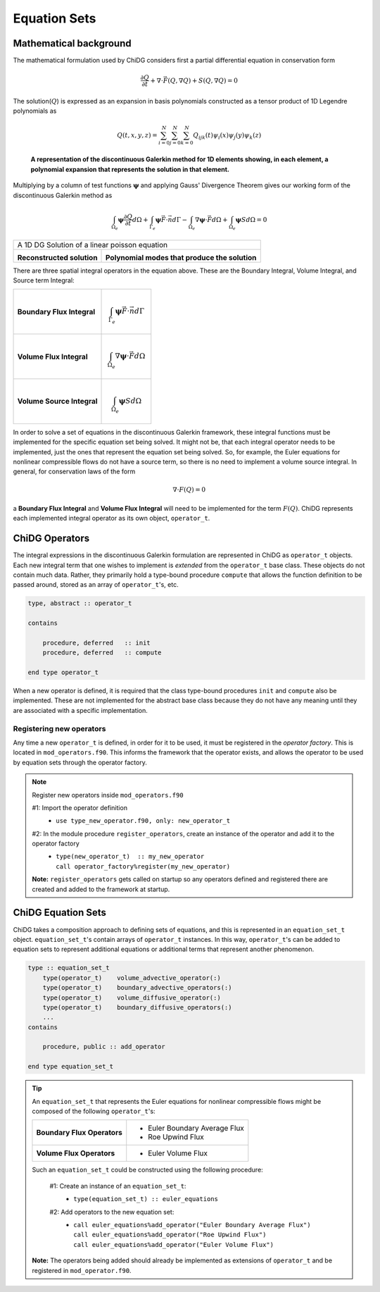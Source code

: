 =============
Equation Sets
=============




-----------------------
Mathematical background
-----------------------

The mathematical formulation used by ChiDG considers first a partial differential
equation in conservation form

.. math::

    \frac{\partial Q}{\partial t} + \nabla \cdot \vec{F}(Q,\nabla Q) +
    S(Q,\nabla Q) = 0

The solution(:math:`Q`) is expressed as an expansion in basis
polynomials constructed as a tensor product of 1D Legendre polynomials as

.. math:: 

    Q(t,x,y,z) = \sum_{i=0}^N \sum_{j=0}^N \sum_{k=0}^N Q_{ijk}(t) \psi_i(x)
    \psi_j(y) \psi_k(z)


.. figure:: 1d_dg.png

    **A representation of the discontinuous Galerkin method for 1D elements
    showing, in each element, a polynomial expansion that represents the
    solution in that element.**






Multiplying by a column of test functions :math:`\boldsymbol{\psi}` and applying
Gauss' Divergence Theorem gives our working form of the discontinuous
Galerkin method as

.. math::

    \int_{\Omega_e} \boldsymbol{\psi} \frac{\partial Q}{\partial t} d\Omega +
    \int_{\Gamma_e} \boldsymbol{\psi} \vec{F} \cdot \vec{n} d\Gamma - 
    \int_{\Omega_e} \nabla \boldsymbol{\psi} \cdot \vec{F} d\Omega + 
    \int_{\Omega_e} \boldsymbol{\psi} S d\Omega = 0


.. |solution| image:: 1d_poisson_solution.png
    :scale: 40 %

.. |modes| image:: 1d_poisson_modes.png
    :scale: 40 %

+----------------------------------------------------------------------------------------------+
| A 1D DG Solution of a linear poisson equation                                                |
+---------------------------------------------+------------------------------------------------+
|                                             |                                                |
| |solution|                                  |   |modes|                                      |
|                                             |                                                |
| **Reconstructed solution**                  | **Polynomial modes that produce the solution** |
|                                             |                                                |
+---------------------------------------------+------------------------------------------------+


There are three spatial integral operators in the equation above. These are the 
Boundary Integral, Volume Integral, and Source term Integral:

+----------------------------+---------------------------------------------------------------------+
|                            |                                                                     |
| **Boundary Flux Integral** | .. math::                                                           |
|                            |                                                                     |
|                            |   \int_{\Gamma_e} \boldsymbol{\psi} \vec{F} \cdot \vec{n} d\Gamma   |
|                            |                                                                     |
+----------------------------+---------------------------------------------------------------------+
|                            |                                                                     |
| **Volume Flux Integral**   | .. math::                                                           |
|                            |                                                                     |
|                            |   \int_{\Omega_e} \nabla \boldsymbol{\psi} \cdot \vec{F} d\Omega    |
|                            |                                                                     |
+----------------------------+---------------------------------------------------------------------+
|                            |                                                                     |
| **Volume Source Integral** | .. math::                                                           |
|                            |                                                                     |
|                            |     \int_{\Omega_e} \boldsymbol{\psi} S d\Omega                     |
|                            |                                                                     |
+----------------------------+---------------------------------------------------------------------+


In order to solve a set of equations in the discontinuous Galerkin framework, these
integral functions must be implemented for the specific equation set being solved.
It might not be, that each integral operator needs to be implemented, just the ones
that represent the equation set being solved. So, for example, the Euler equations
for nonlinear compressible flows do not have a source term, so there is no need
to implement a volume source integral. In general, for conservation laws of the form

.. math::

    \nabla \cdot F(Q) = 0

a **Boundary Flux Integral** and **Volume Flux Integral** will need to be implemented 
for the term :math:`F(Q)`. ChiDG represents each implemented integral operator as its 
own object, ``operator_t``.













---------------
ChiDG Operators
---------------

The integral expressions in the discontinuous Galerkin formulation are 
represented in ChiDG as ``operator_t`` objects. Each new integral term
that one wishes to implement is *extended* from the ``operator_t`` 
base class. These objects do not contain much data. Rather, they primarily
hold a type-bound procedure ``compute`` that allows the function definition
to be passed around, stored as an array of ``operator_t``'s, etc.


.. code-block:: Fortran

    type, abstract :: operator_t

    contains

        procedure, deferred   :: init
        procedure, deferred   :: compute

    end type operator_t


When a new operator is defined, it is required that the class type-bound procedures
``init`` and ``compute`` also be implemented. These are not implemented for
the abstract base class because they do not have any meaning until they
are associated with a specific implementation.


.. function:: init(self)

    The operator initializaton routine requires several bits of information to be implemented
    when defining a new operator.

        #1 Set the name of the operator 
            +---------+---------------------------------------+
            | Example |  | ``call self%set_name("Roe Flux")`` |
            +---------+---------------------------------------+

        #2 Set the equations that the operator will be operating on:
            +---------+---------------------------------------------+
            | Example |  | ``call self%set_equation("Pressure")``   |
            +---------+---------------------------------------------+
            |         |  | ``call self%set_equation("Density")``    |
            | Example |  | ``call self%set_equation("X-Momentum")`` |
            |         |  | ``call self%set_equation("Energy")``     |
            +---------+---------------------------------------------+


.. function:: compute(worker,prop)

    Implement the function that is operating on the data. Compute the function values, and
    call an integration routine.


    :param chidg_worker_t worker: A chidg_worker_t instance that acts as an interface for providing data, integrating, etc.
    :param properties_t   prop: A properties_t instance


Registering new operators
-------------------------
Any time a new ``operator_t`` is defined, in order for it to be used, it must be registered
in the *operator factory*. This is located in ``mod_operators.f90``. This informs the framework
that the operator exists, and allows the operator to be used by equation sets through the 
operator factory.


.. note:: Register new operators inside ``mod_operators.f90``

    #1: Import the operator definition
        - | ``use type_new_operator.f90, only: new_operator_t``

    #2: In the module procedure ``register_operators``, create an instance of the operator and add it to the operator factory
        - | ``type(new_operator_t)  :: my_new_operator``
          | ``call operator_factory%register(my_new_operator)``

    **Note:** ``register_operators`` gets called on startup so any operators defined and registered
    there are created and added to the framework at startup.



-------------------
ChiDG Equation Sets
-------------------

ChiDG takes a composition approach to defining sets of equations, and this is represented
in an ``equation_set_t`` object. ``equation_set_t``'s contain arrays of ``operator_t``
instances. In this way, ``operator_t``'s can be added to equation sets to represent 
additional equations or additional terms that represent another phenomenon.


.. class:: equation_set_t

    
    .. code-block:: Fortran

        type :: equation_set_t
            type(operator_t)    volume_advective_operator(:)
            type(operator_t)    boundary_advective_operators(:)
            type(operator_t)    volume_diffusive_operator(:)
            type(operator_t)    boundary_diffusive_operators(:)
            ...
        contains

            procedure, public :: add_operator

        end type equation_set_t




.. function:: add_operator(string)

    Accepts a string indicating an operator to add. Internally, the string is used to 
    create the operator from a factory.

    :param str string: The name of an operator to be added.
    







.. tip:: 
    An ``equation_set_t`` that represents the Euler equations for 
    nonlinear compressible flows might be composed of the following ``operator_t``'s:
    
    
    +-----------------------------+-------------------------------+
    | **Boundary Flux Operators** | - Euler Boundary Average Flux |
    |                             | - Roe Upwind Flux             |
    +-----------------------------+-------------------------------+
    | **Volume Flux Operators**   | - Euler Volume Flux           |
    |                             |                               |
    +-----------------------------+-------------------------------+

    Such an ``equation_set_t`` could be constructed using the following procedure:

        #1: Create an instance of an ``equation_set_t``:
            - | ``type(equation_set_t) :: euler_equations``

        #2: Add operators to the new equation set:
            - | ``call euler_equations%add_operator("Euler Boundary Average Flux")``
              | ``call euler_equations%add_operator("Roe Upwind Flux")``
              | ``call euler_equations%add_operator("Euler Volume Flux")``

    **Note:** The operators being added should already be implemented as extensions of 
    ``operator_t`` and be registered in ``mod_operator.f90``.




